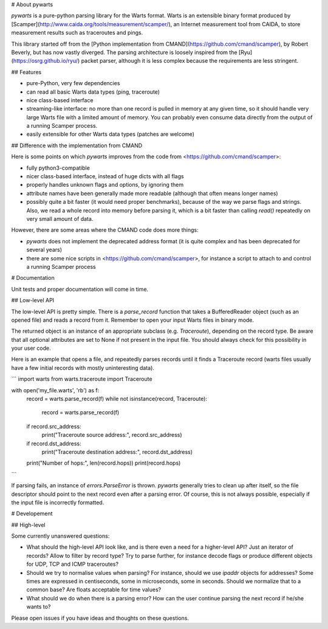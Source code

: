 # About pywarts

`pywarts` is a pure-python parsing library for the Warts format.
Warts is an extensible binary format produced by
[Scamper](http://www.caida.org/tools/measurement/scamper/), an
Internet measurement tool from CAIDA, to store measurement results
such as traceroutes and pings.

This library started off from the [Python implementation from
CMAND](https://github.com/cmand/scamper), by Robert Beverly, but has
now vastly diverged.  The parsing architecture is loosely inspired
from the [Ryu](https://osrg.github.io/ryu/) packet parser, although it
is less complex because the requirements are less stringent.

## Features

- pure-Python, very few dependencies
- can read all basic Warts data types (ping, traceroute)
- nice class-based interface
- streaming-like interface: no more than one record is pulled in
  memory at any given time, so it should handle very large Warts file
  with a limited amount of memory.  You can probably even consume data
  directly from the output of a running Scamper process.
- easily extensible for other Warts data types (patches are welcome)


## Difference with the implementation from CMAND

Here is some points on which `pywarts` improves from the code from
<https://github.com/cmand/scamper>:

- fully python3-compatible
- nicer class-based interface, instead of huge dicts with all flags
- properly handles unknown flags and options, by ignoring them
- attribute names have been generally made more readable (although
  that often means longer names)
- possibly quite a bit faster (it would need proper benchmarks), because
  of the way we parse flags and strings.  Also, we read a whole record
  into memory before parsing it, which is a bit faster than calling
  `read()` repeatedly on very small amount of data.

However, there are some areas where the CMAND code does more things:

- `pywarts` does not implement the deprecated address format (it is
  quite complex and has been deprecated for several years)
- there are some nice scripts in <https://github.com/cmand/scamper>,
  for instance a script to attach to and control a running Scamper
  process

# Documentation

Unit tests and proper documentation will come in time.

## Low-level API

The low-level API is pretty simple.  There is a `parse_record`
function that takes a BufferedReader object (such as an opened file)
and reads a record from it.  Remember to open your input Warts files
in binary mode.

The returned object is an instance of an appropriate subclass
(e.g. `Traceroute`), depending on the record type.  Be aware that all
optional attributes are set to None if not present in the input file.
You should always check for this possibility in your user code.

Here is an example that opens a file, and repeatedly parses records
until it finds a Traceroute record (warts files usually have a few
initial records with mostly uninteresting data).

```
import warts
from warts.traceroute import Traceroute

with open('my_file.warts', 'rb') as f:
    record = warts.parse_record(f)
    while not isinstance(record, Traceroute):
        record = warts.parse_record(f)
    if record.src_address:
        print("Traceroute source address:", record.src_address)
    if record.dst_address:
        print("Traceroute destination address:", record.dst_address)
    print("Number of hops:", len(record.hops))
    print(record.hops)
```

If parsing fails, an instance of `errors.ParseError` is thrown.
`pywarts` generally tries to clean up after itself, so the file
descriptor should point to the next record even after a parsing error.
Of course, this is not always possible, especially if the input file
is incorrectly formatted.

# Developement

## High-level

Some currently unanswered questions:

- What should the high-level API look like, and is there even a need
  for a higher-level API?  Just an iterator of records?  Allow to
  filter by record type?  Try to parse further, for instance decode
  flags or produce different objects for UDP, TCP and ICMP
  traceroutes?
- Should we try to normalise values when parsing?  For instance,
  should we use `ipaddr` objects for addresses?  Some times are
  expressed in centiseconds, some in microseconds, some in seconds.
  Should we normalize that to a common base?  Are floats acceptable
  for time values?
- What should we do when there is a parsing error?  How can the user
  continue parsing the next record if he/she wants to?

Please open issues if you have ideas and thoughts on these questions.


